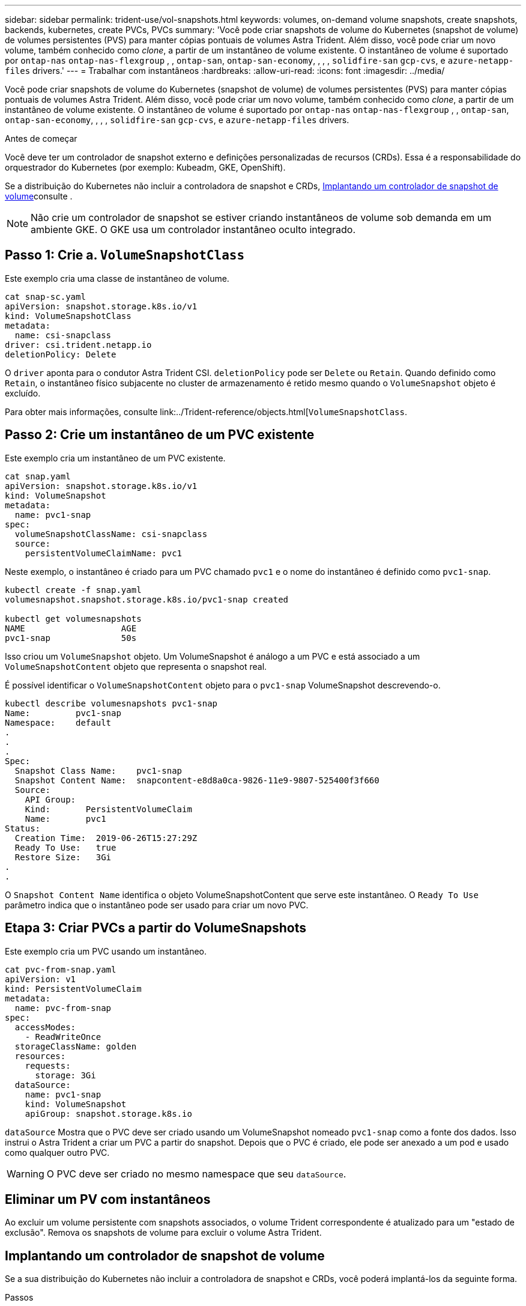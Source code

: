 ---
sidebar: sidebar 
permalink: trident-use/vol-snapshots.html 
keywords: volumes, on-demand volume snapshots, create snapshots, backends, kubernetes, create PVCs, PVCs 
summary: 'Você pode criar snapshots de volume do Kubernetes (snapshot de volume) de volumes persistentes (PVS) para manter cópias pontuais de volumes Astra Trident. Além disso, você pode criar um novo volume, também conhecido como _clone_, a partir de um instantâneo de volume existente. O instantâneo de volume é suportado por `ontap-nas` `ontap-nas-flexgroup` , , `ontap-san`, `ontap-san-economy`, , , , `solidfire-san` `gcp-cvs`, e `azure-netapp-files` drivers.' 
---
= Trabalhar com instantâneos
:hardbreaks:
:allow-uri-read: 
:icons: font
:imagesdir: ../media/


[role="lead"]
Você pode criar snapshots de volume do Kubernetes (snapshot de volume) de volumes persistentes (PVS) para manter cópias pontuais de volumes Astra Trident. Além disso, você pode criar um novo volume, também conhecido como _clone_, a partir de um instantâneo de volume existente. O instantâneo de volume é suportado por `ontap-nas` `ontap-nas-flexgroup` , , `ontap-san`, `ontap-san-economy`, , , , `solidfire-san` `gcp-cvs`, e `azure-netapp-files` drivers.

.Antes de começar
Você deve ter um controlador de snapshot externo e definições personalizadas de recursos (CRDs). Essa é a responsabilidade do orquestrador do Kubernetes (por exemplo: Kubeadm, GKE, OpenShift).

Se a distribuição do Kubernetes não incluir a controladora de snapshot e CRDs, <<Implantando um controlador de snapshot de volume>>consulte .


NOTE: Não crie um controlador de snapshot se estiver criando instantâneos de volume sob demanda em um ambiente GKE. O GKE usa um controlador instantâneo oculto integrado.



== Passo 1: Crie a. `VolumeSnapshotClass`

Este exemplo cria uma classe de instantâneo de volume.

[listing]
----
cat snap-sc.yaml
apiVersion: snapshot.storage.k8s.io/v1
kind: VolumeSnapshotClass
metadata:
  name: csi-snapclass
driver: csi.trident.netapp.io
deletionPolicy: Delete
----
O `driver` aponta para o condutor Astra Trident CSI. `deletionPolicy` pode ser `Delete` ou `Retain`. Quando definido como `Retain`, o instantâneo físico subjacente no cluster de armazenamento é retido mesmo quando o `VolumeSnapshot` objeto é excluído.

Para obter mais informações, consulte link:../Trident-reference/objects.html[`VolumeSnapshotClass`.



== Passo 2: Crie um instantâneo de um PVC existente

Este exemplo cria um instantâneo de um PVC existente.

[listing]
----
cat snap.yaml
apiVersion: snapshot.storage.k8s.io/v1
kind: VolumeSnapshot
metadata:
  name: pvc1-snap
spec:
  volumeSnapshotClassName: csi-snapclass
  source:
    persistentVolumeClaimName: pvc1
----
Neste exemplo, o instantâneo é criado para um PVC chamado `pvc1` e o nome do instantâneo é definido como `pvc1-snap`.

[listing]
----
kubectl create -f snap.yaml
volumesnapshot.snapshot.storage.k8s.io/pvc1-snap created

kubectl get volumesnapshots
NAME                   AGE
pvc1-snap              50s
----
Isso criou um `VolumeSnapshot` objeto. Um VolumeSnapshot é análogo a um PVC e está associado a um `VolumeSnapshotContent` objeto que representa o snapshot real.

É possível identificar o `VolumeSnapshotContent` objeto para o `pvc1-snap` VolumeSnapshot descrevendo-o.

[listing]
----
kubectl describe volumesnapshots pvc1-snap
Name:         pvc1-snap
Namespace:    default
.
.
.
Spec:
  Snapshot Class Name:    pvc1-snap
  Snapshot Content Name:  snapcontent-e8d8a0ca-9826-11e9-9807-525400f3f660
  Source:
    API Group:
    Kind:       PersistentVolumeClaim
    Name:       pvc1
Status:
  Creation Time:  2019-06-26T15:27:29Z
  Ready To Use:   true
  Restore Size:   3Gi
.
.
----
O `Snapshot Content Name` identifica o objeto VolumeSnapshotContent que serve este instantâneo. O `Ready To Use` parâmetro indica que o instantâneo pode ser usado para criar um novo PVC.



== Etapa 3: Criar PVCs a partir do VolumeSnapshots

Este exemplo cria um PVC usando um instantâneo.

[listing]
----
cat pvc-from-snap.yaml
apiVersion: v1
kind: PersistentVolumeClaim
metadata:
  name: pvc-from-snap
spec:
  accessModes:
    - ReadWriteOnce
  storageClassName: golden
  resources:
    requests:
      storage: 3Gi
  dataSource:
    name: pvc1-snap
    kind: VolumeSnapshot
    apiGroup: snapshot.storage.k8s.io
----
`dataSource` Mostra que o PVC deve ser criado usando um VolumeSnapshot nomeado `pvc1-snap` como a fonte dos dados. Isso instrui o Astra Trident a criar um PVC a partir do snapshot. Depois que o PVC é criado, ele pode ser anexado a um pod e usado como qualquer outro PVC.


WARNING: O PVC deve ser criado no mesmo namespace que seu `dataSource`.



== Eliminar um PV com instantâneos

Ao excluir um volume persistente com snapshots associados, o volume Trident correspondente é atualizado para um "estado de exclusão". Remova os snapshots de volume para excluir o volume Astra Trident.



== Implantando um controlador de snapshot de volume

Se a sua distribuição do Kubernetes não incluir a controladora de snapshot e CRDs, você poderá implantá-los da seguinte forma.

.Passos
. Criar CRDs de instantâneos de volume.
+
[listing]
----
cat snapshot-setup.sh
#!/bin/bash
# Create volume snapshot CRDs
kubectl apply -f https://raw.githubusercontent.com/kubernetes-csi/external-snapshotter/release-6.1/client/config/crd/snapshot.storage.k8s.io_volumesnapshotclasses.yaml
kubectl apply -f https://raw.githubusercontent.com/kubernetes-csi/external-snapshotter/release-6.1/client/config/crd/snapshot.storage.k8s.io_volumesnapshotcontents.yaml
kubectl apply -f https://raw.githubusercontent.com/kubernetes-csi/external-snapshotter/release-6.1/client/config/crd/snapshot.storage.k8s.io_volumesnapshots.yaml
----
. Crie o controlador instantâneo.
+
[listing]
----
kubectl apply -f https://raw.githubusercontent.com/kubernetes-csi/external-snapshotter/release-6.1/deploy/kubernetes/snapshot-controller/rbac-snapshot-controller.yaml
kubectl apply -f https://raw.githubusercontent.com/kubernetes-csi/external-snapshotter/release-6.1/deploy/kubernetes/snapshot-controller/setup-snapshot-controller.yaml
----
+

NOTE: Se necessário, abra `deploy/kubernetes/snapshot-controller/rbac-snapshot-controller.yaml` e atualize `namespace` para o seu namespace.





== Recuperar dados de volume usando snapshots

O diretório instantâneo é oculto por padrão para facilitar a compatibilidade máxima dos volumes provisionados usando os `ontap-nas` drivers e `ontap-nas-economy`. Ative o `.snapshot` diretório para recuperar dados de instantâneos diretamente.

Use a CLI do ONTAP de restauração de snapshot de volume para restaurar um volume para um estado gravado em um snapshot anterior.

[listing]
----
cluster1::*> volume snapshot restore -vserver vs0 -volume vol3 -snapshot vol3_snap_archive
----

NOTE: Quando você restaura uma cópia snapshot, a configuração de volume existente é sobrescrita. As alterações feitas aos dados de volume após a criação da cópia instantânea são perdidas.



== Links relacionados

* link:../trident-concepts/snapshots.html["Instantâneos de volume"]
* link:../trident-reference/objects.html["VolumeSnapshotClass"]

